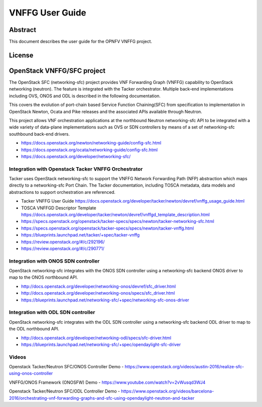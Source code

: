 ================
VNFFG User Guide
================

Abstract
========

This document describes the user guide for the OPNFV VNFFG project.

License
=======

.. This work is licensed under a Creative Commons Attribution 4.0 International License.
.. http://creativecommons.org/licenses/by/4.0

OpenStack VNFFG/SFC project
===========================

The OpenStack SFC (networking-sfc) project provides VNF Forwarding Graph
(VNFFG) capability to OpenStack networking (neutron). The feature is integrated
with the Tacker orchestrator. Multiple back-end implementations including OVS,
ONOS and ODL is described in the following documentation.

This covers the evolution of port-chain based Service Function Chaining(SFC)
from specification to implementation in OpenStack Newton, Ocata and Pike
releases and the associated APIs available through Neutron.

This project allows VNF orchestration applications at the northbound
Neutron networking-sfc API to be integrated with a wide variety of data-plane
implementations such as OVS or SDN controllers by means of a set of
networking-sfc southbound back-end drivers.

- https://docs.openstack.org/newton/networking-guide/config-sfc.html
- https://docs.openstack.org/ocata/networking-guide/config-sfc.html
- https://docs.openstack.org/developer/networking-sfc/

Integration with Openstack Tacker VNFFG Orchestrator
----------------------------------------------------
Tacker uses OpenStack networking-sfc to support the VNFFG Network Forwarding
Path (NFP) abstraction which maps directly to a networking-sfc Port Chain.
The Tacker documentation, including TOSCA metadata, data models and
abstractions to support orchestration are referenced.

- Tacker VNFFG User Guide https://docs.openstack.org/developer/tacker/newton/devref/vnffg_usage_guide.html
- TOSCA VNFFGD Descriptor Template https://docs.openstack.org/developer/tacker/newton/devref/vnffgd_template_description.html
- https://specs.openstack.org/openstack/tacker-specs/specs/newton/tacker-networking-sfc.html
- https://specs.openstack.org/openstack/tacker-specs/specs/newton/tacker-vnffg.html
- https://blueprints.launchpad.net/tacker/+spec/tacker-vnffg
- https://review.openstack.org/#/c/292196/
- https://review.openstack.org/#/c/290771/

Integration with ONOS SDN controller
------------------------------------
OpenStack networking-sfc integrates with the ONOS SDN controller using
a networking-sfc backend ONOS driver to map to the ONOS northbound API.

- http://docs.openstack.org/developer/networking-onos/devref/sfc_driver.html
- http://docs.openstack.org/developer/networking-onos/specs/sfc_driver.html
- https://blueprints.launchpad.net/networking-sfc/+spec/networking-sfc-onos-driver

Integration with ODL SDN controller
-----------------------------------
OpenStack networking-sfc integrates with the ODL SDN controller using
a networking-sfc backend ODL driver to map to the ODL northbound API.

- http://docs.openstack.org/developer/networking-odl/specs/sfc-driver.html
- https://blueprints.launchpad.net/networking-sfc/+spec/opendaylight-sfc-driver

Videos
------
Openstack Tacker/Neutron SFC/ONOS Controller Demo
- https://www.openstack.org/videos/austin-2016/realize-sfc-using-onos-controller

VNFFG/ONOS Framework (ONOSFW) Demo
- https://www.youtube.com/watch?v=2vWusqd3WJ4

Openstack Tacker/Neutron SFC/ODL Controller Demo
- https://www.openstack.org/videos/barcelona-2016/orchestrating-vnf-forwarding-graphs-and-sfc-using-opendaylight-neutron-and-tacker
